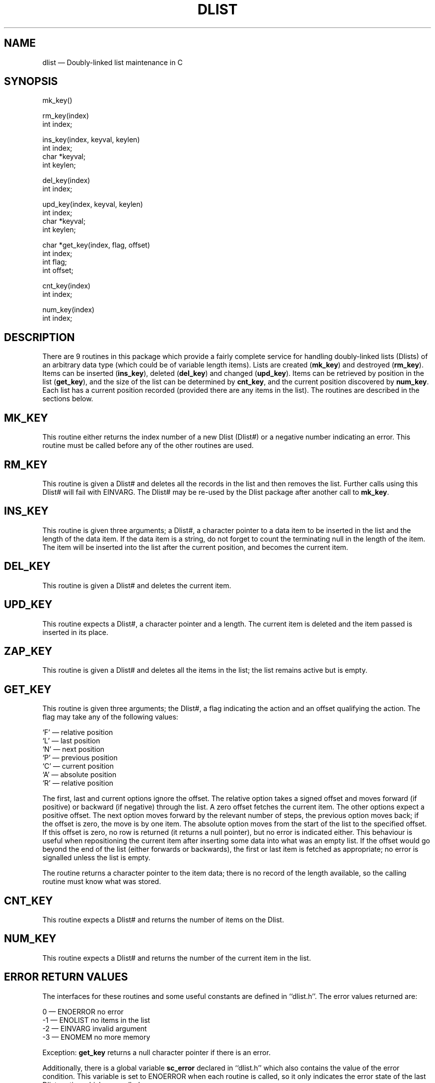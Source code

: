 '\" @(#)$Id: dlist.man,v 1.2 2002-06-14 09:23:16 afalout Exp $
'\" @(#)Manual page: DLIST -- Double-linked list support routines
.ds fC "Version: $Revision: 1.2 $ ($Date: 2002-06-14 09:23:16 $)
.TH DLIST 3S "Sphinx Informix Tools"
.SH NAME
dlist \(em Doubly-linked list maintenance in C
.SH SYNOPSIS
mk_key()
.sp
rm_key(index)
.br
int index;
.sp
ins_key(index, keyval, keylen)
.br
int index;
.br
char *keyval;
.br
int keylen;
.sp
del_key(index)
.br
int index;
.br
.sp
upd_key(index, keyval, keylen)
.br
int index;
.br
char *keyval;
.br
int keylen;
.sp
char *get_key(index, flag, offset)
.br
int index;
.br
int flag;
.br
int offset;
.sp
cnt_key(index)
.br
int index;
.sp
num_key(index)
.br
int index;
.SH DESCRIPTION
There are 9 routines in this package which provide a fairly
complete service for handling doubly-linked lists (Dlists)
of an arbitrary data type (which could be of variable length items).
Lists are created (\fBmk_key\fP) and destroyed (\fBrm_key\fP).
Items can be inserted (\fBins_key\fP), deleted (\fBdel_key\fP)
and changed (\fBupd_key\fP).
Items can be retrieved by position in the list (\fBget_key\fP),
and the size of the list can be determined by \fBcnt_key\fP, and
the current position discovered by \fBnum_key\fP.
Each list has a current position recorded (provided there are any
items in the list).
The routines are described in the sections below.
.SH MK_KEY
This routine either returns the index number of a new Dlist (Dlist#)
or a negative number indicating an error.
This routine must be called before any of the other routines are used.
.SH RM_KEY
This routine is given a Dlist# and deletes all the records in the
list and then removes the list.
Further calls using this Dlist# will fail with EINVARG.
The Dlist# may be re-used by the Dlist package after another call
to \fBmk_key\fP.
.SH INS_KEY
This routine is given three arguments; a Dlist#, a character
pointer to a data item to be inserted in the list and the length
of the data item.
If the data item is a string, do not forget to count the
terminating null in the length of the item.
The item will be inserted into the list after the current position,
and becomes the current item.
.SH DEL_KEY
This routine is given a Dlist# and deletes the current item.
.SH UPD_KEY
This routine expects a Dlist#, a character pointer and a length.
The current item is deleted and the item passed is inserted in
its place.
.SH ZAP_KEY
This routine is given a Dlist# and deletes all the items in the
list; the list remains active but is empty.
.SH GET_KEY
This routine is given three arguments; the Dlist#, a flag
indicating the action and an offset qualifying the action.
The flag may take any of the following values:
.sp
`F' \(em relative position
.br
`L' \(em last position
.br
`N' \(em next position
.br
`P' \(em previous position
.br
`C' \(em current position
.br
`A' \(em absolute position
.br
`R' \(em relative position
.sp
The first, last and current options ignore the offset.
The relative option takes a signed offset and moves forward (if
positive) or backward (if negative) through the list.
A zero offset fetches the current item.
The other options expect a positive offset.
The next option moves forward by the relevant number of steps,
the previous option moves back;
if the offset is zero, the move is by one item.
The absolute option moves from the start of the list to the
specified offset.
If this offset is zero, no row is returned (it returns a null
pointer), but no error is indicated either.
This behaviour is useful when repositioning the current item
after inserting some data into what was an empty list.
If the offset would go beyond the end of the list (either
forwards or backwards), the first or last item is fetched as
appropriate; no error is signalled unless the list is empty.
.P
The routine returns a character pointer to the item data;
there is no record of the length available, so the calling
routine must know what was stored.
.SH CNT_KEY
This routine expects a Dlist# and returns the number of items on
the Dlist.
.SH NUM_KEY
This routine expects a Dlist# and returns the number of the
current item in the list.
.SH "ERROR RETURN VALUES"
The interfaces for these routines and some useful constants are
defined in ``dlist.h''.
The error values returned are:
.sp
\00 \(em ENOERROR no error
.br
\-1 \(em ENOLIST no items in the list
.br
\-2 \(em EINVARG invalid argument
.br
\-3 \(em ENOMEM no more memory
.sp
Exception: \fBget_key\fP returns a null character pointer if
there is an error.
.P
Additionally, there is a global variable \fBsc_error\fP declared
in ``dlist.h'' which also contains the value of the error
condition.
This variable is set to ENOERROR when each routine is called, so
it only indicates the error state of the last Dlist routine which
was called.
.SH CONFIGURATION
There are five configuration parameters which can be used when
compiling the Dlist code.
.sp
FIXEDALLOCATION \(em use a fixed number of Dlists, default 30.
.br
VARIABLEALLOCATION \(em use a variable number of Dlists, no limit.
.br
MAXDLIST \(em maximum number of Dlists if FIXEDALLOCATION
.br
PARANOID \(em run through some stringent (but not necessarily
fool-proof) validation before using any Dlist.
.br
INSERT_AT_END \(em insert all values at end of list instead of
current position (not recommended).
.sp
PARANOID may possibly useful if you have a problem with memory allocation
elsewhere \(em the code was used to debug an allocation problem
with Dlists \(em but it is also a considerable overhead.
.P
If you do not specify any of these, or if you specify a
conflicting set of values, the program supplies reasonable defaults.
.SH FILES
dlist.h \(em interfaces and constants
.br
dlist.c \(em code
.br
dltest.c \(em a verification test program
.SH BUGS
None known.
.sp
The code uses `#if defined(PARANOID)' rather than `#ifdef'.
.SH DEFICIENCIES
There is no mechanism for searching by value rather than by
position in list.
.SH AUTHOR
Jonathan Leffler
.br
Sphinx Ltd.
.br
30th June 1988
